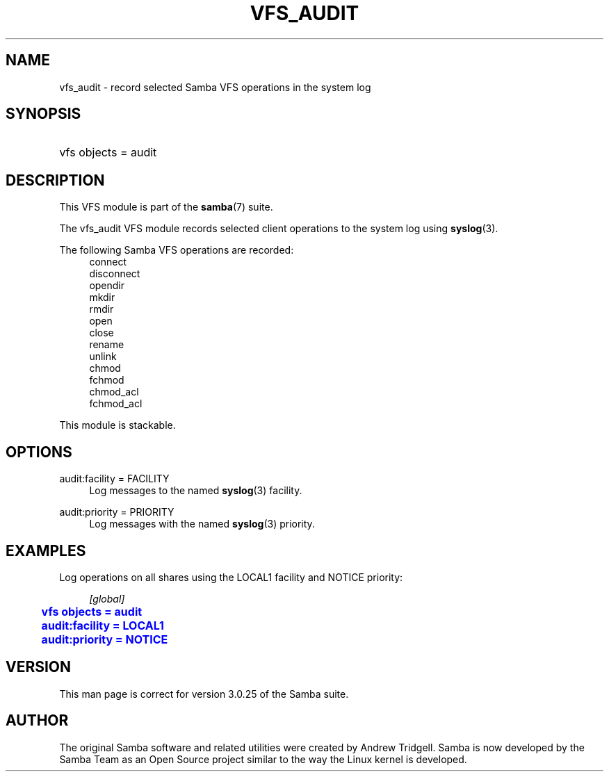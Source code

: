 '\" t
.\"     Title: vfs_audit
.\"    Author: [see the "AUTHOR" section]
.\" Generator: DocBook XSL Stylesheets v1.75.2 <http://docbook.sf.net/>
.\"      Date: 01/18/2013
.\"    Manual: System Administration tools
.\"    Source: Samba 3.6
.\"  Language: English
.\"
.TH "VFS_AUDIT" "8" "01/18/2013" "Samba 3\&.6" "System Administration tools"
.\" -----------------------------------------------------------------
.\" * set default formatting
.\" -----------------------------------------------------------------
.\" disable hyphenation
.nh
.\" disable justification (adjust text to left margin only)
.ad l
.\" -----------------------------------------------------------------
.\" * MAIN CONTENT STARTS HERE *
.\" -----------------------------------------------------------------
.SH "NAME"
vfs_audit \- record selected Samba VFS operations in the system log
.SH "SYNOPSIS"
.HP \w'\ 'u
vfs objects = audit
.SH "DESCRIPTION"
.PP
This VFS module is part of the
\fBsamba\fR(7)
suite\&.
.PP
The
vfs_audit
VFS module records selected client operations to the system log using
\fBsyslog\fR(3)\&.
.PP
The following Samba VFS operations are recorded:
.RS 4
connect
.RE
.RS 4
disconnect
.RE
.RS 4
opendir
.RE
.RS 4
mkdir
.RE
.RS 4
rmdir
.RE
.RS 4
open
.RE
.RS 4
close
.RE
.RS 4
rename
.RE
.RS 4
unlink
.RE
.RS 4
chmod
.RE
.RS 4
fchmod
.RE
.RS 4
chmod_acl
.RE
.RS 4
fchmod_acl
.RE
.PP
This module is stackable\&.
.SH "OPTIONS"
.PP
audit:facility = FACILITY
.RS 4
Log messages to the named
\fBsyslog\fR(3)
facility\&.
.RE
.PP
audit:priority = PRIORITY
.RS 4
Log messages with the named
\fBsyslog\fR(3)
priority\&.
.RE
.SH "EXAMPLES"
.PP
Log operations on all shares using the LOCAL1 facility and NOTICE priority:
.sp
.if n \{\
.RS 4
.\}
.nf
        \fI[global]\fR
	\m[blue]\fBvfs objects = audit\fR\m[]
	\m[blue]\fBaudit:facility = LOCAL1\fR\m[]
	\m[blue]\fBaudit:priority = NOTICE\fR\m[]
.fi
.if n \{\
.RE
.\}
.SH "VERSION"
.PP
This man page is correct for version 3\&.0\&.25 of the Samba suite\&.
.SH "AUTHOR"
.PP
The original Samba software and related utilities were created by Andrew Tridgell\&. Samba is now developed by the Samba Team as an Open Source project similar to the way the Linux kernel is developed\&.

